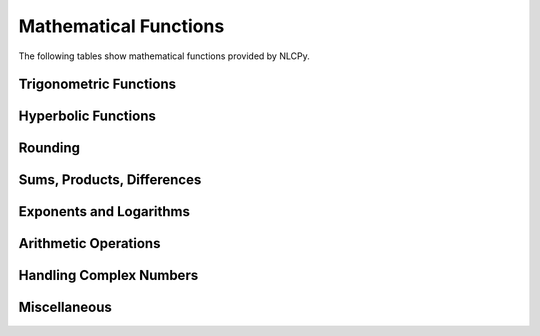 Mathematical Functions
======================

The following tables show mathematical functions provided by NLCPy.

Trigonometric Functions
-----------------------

.. autosummary::
    :toctree: generated/
    :nosignatures:

    nlcpy.sin
    nlcpy.cos
    nlcpy.tan
    nlcpy.arcsin
    nlcpy.arccos
    nlcpy.arctan
    nlcpy.arctan2
    nlcpy.hypot
    nlcpy.degrees
    nlcpy.radians
    nlcpy.deg2rad
    nlcpy.rad2deg

Hyperbolic Functions
--------------------
.. autosummary::
    :toctree: generated/
    :nosignatures:

    nlcpy.sinh
    nlcpy.cosh
    nlcpy.tanh
    nlcpy.arcsinh
    nlcpy.arccosh
    nlcpy.arctanh

Rounding
--------
.. autosummary::
    :toctree: generated/
    :nosignatures:

    nlcpy.floor
    nlcpy.ceil
    nlcpy.trunc

Sums, Products, Differences
---------------------------
.. autosummary::
    :toctree: generated/
    :nosignatures:

    nlcpy.prod
    nlcpy.sum
    nlcpy.cumsum
    nlcpy.diff

Exponents and Logarithms
------------------------
.. autosummary::
    :toctree: generated/
    :nosignatures:

    nlcpy.exp
    nlcpy.exp2
    nlcpy.log
    nlcpy.log10
    nlcpy.expm1
    nlcpy.log1p
    nlcpy.logaddexp
    nlcpy.logaddexp2
    nlcpy.signbit
    nlcpy.copysign
    nlcpy.spacing
    nlcpy.ldexp

Arithmetic Operations
---------------------
.. autosummary::
    :toctree: generated/
    :nosignatures:

    nlcpy.add
    nlcpy.subtract
    nlcpy.multiply
    nlcpy.divide
    nlcpy.true_divide
    nlcpy.floor_divide
    nlcpy.negative
    nlcpy.positive
    nlcpy.power
    nlcpy.remainder
    nlcpy.mod
    nlcpy.fmod
    nlcpy.absolute
    nlcpy.reciprocal

Handling Complex Numbers
------------------------
.. autosummary::
    :toctree: generated/
    :nosignatures:

    nlcpy.angle
    nlcpy.real
    nlcpy.imag
    nlcpy.conj
    nlcpy.conjugate

Miscellaneous
-------------
.. autosummary::
    :toctree: generated/
    :nosignatures:

    nlcpy.clip
    nlcpy.sqrt
    nlcpy.cbrt
    nlcpy.square
    nlcpy.absolute
    nlcpy.fabs
    nlcpy.sign
    nlcpy.heaviside
    nlcpy.maximum
    nlcpy.minimum
    nlcpy.fmax
    nlcpy.fmin


